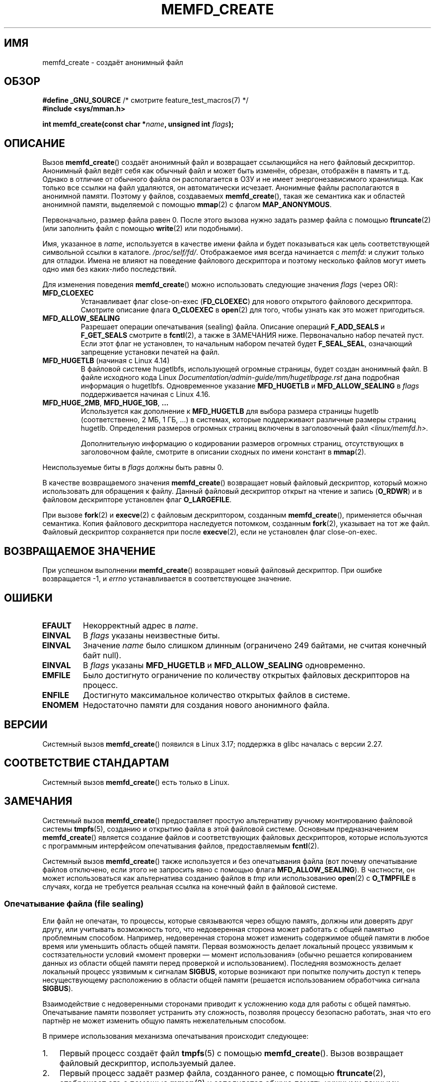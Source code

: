 .\" -*- mode: troff; coding: UTF-8 -*-
.\" Copyright (C) 2014 Michael Kerrisk <mtk.manpages@gmail.com>
.\" and Copyright (C) 2014 David Herrmann <dh.herrmann@gmail.com>
.\"
.\" %%%LICENSE_START(GPLv2+)
.\"
.\" This program is free software; you can redistribute it and/or modify
.\" it under the terms of the GNU General Public License as published by
.\" the Free Software Foundation; either version 2 of the License, or
.\" (at your option) any later version.
.\"
.\" This program is distributed in the hope that it will be useful,
.\" but WITHOUT ANY WARRANTY; without even the implied warranty of
.\" MERCHANTABILITY or FITNESS FOR A PARTICULAR PURPOSE. See the
.\" GNU General Public License for more details.
.\"
.\" You should have received a copy of the GNU General Public
.\" License along with this manual; if not, see
.\" <http://www.gnu.org/licenses/>.
.\" %%%LICENSE_END
.\"
.\"*******************************************************************
.\"
.\" This file was generated with po4a. Translate the source file.
.\"
.\"*******************************************************************
.TH MEMFD_CREATE 2 2019\-03\-06 Linux "Руководство программиста Linux"
.SH ИМЯ
memfd_create \- создаёт анонимный файл
.SH ОБЗОР
.nf
\fB#define _GNU_SOURCE\fP         /* смотрите feature_test_macros(7) */
\fB#include <sys/mman.h>\fP
.PP
\fBint memfd_create(const char *\fP\fIname\fP\fB, unsigned int \fP\fIflags\fP\fB);\fP
.SH ОПИСАНИЕ
.\" David Herrmann:
.\"     memfd uses VM_NORESERVE so each page is accounted on first access.
.\"     This means, the overcommit-limits (see __vm_enough_memory()) and the
.\"     memory-cgroup limits (mem_cgroup_try_charge()) are applied. Note that
.\"     those are accounted on "current" and "current->mm", that is, the
.\"     process doing the first page access.
Вызов \fBmemfd_create\fP() создаёт анонимный файл и возвращает ссылающийся на
него файловый дескриптор. Анонимный файл ведёт себя как обычный файл и может
быть изменён, обрезан, отображён в память и т.д. Однако в отличие от
обычного файла он располагается в ОЗУ и не имеет энергонезависимого
хранилища. Как только все ссылки на файл удаляются, он автоматически
исчезает. Анонимные файлы располагаются в анонимной памяти. Поэтому у
файлов, создаваемых \fBmemfd_create\fP(), такая же семантика как и областей
анонимной памяти, выделяемой с помощью \fBmmap\fP(2) с флагом \fBMAP_ANONYMOUS\fP.
.PP
Первоначально, размер файла равен 0. После этого вызова нужно задать размер
файла с помощью \fBftruncate\fP(2) (или заполнить файл с помощью \fBwrite\fP(2)
или подобными).
.PP
Имя, указанное в \fIname\fP, используется в качестве имени файла и будет
показываться как цель соответствующей символьной ссылки в
каталоге. \fI/proc/self/fd/\fP. Отображаемое имя всегда начинается с \fImemfd:\fP
и служит только для отладки. Имена не влияют на поведение файлового
дескриптора и поэтому несколько файлов могут иметь одно имя без каких\-либо
последствий.
.PP
Для изменения поведения \fBmemfd_create\fP() можно использовать следующие
значения \fIflags\fP (через OR):
.TP 
\fBMFD_CLOEXEC\fP
Устанавливает флаг close\-on\-exec (\fBFD_CLOEXEC\fP) для нового открытого
файлового дескриптора. Смотрите описание флага \fBO_CLOEXEC\fP в \fBopen\fP(2) для
того, чтобы узнать как это может пригодиться.
.TP 
\fBMFD_ALLOW_SEALING\fP
.\" FIXME Why is the MFD_ALLOW_SEALING behavior not simply the default?
.\" Is it worth adding some text explaining this?
Разрешает операции опечатывания (sealing) файла. Описание операций
\fBF_ADD_SEALS\fP и \fBF_GET_SEALS\fP смотрите в \fBfcntl\fP(2), а также в ЗАМЕЧАНИЯ
ниже. Первоначально набор печатей пуст. Если этот флаг не установлен, то
начальным набором печатей будет \fBF_SEAL_SEAL\fP, означающий запрещение
установки печатей на файл.
.TP 
\fBMFD_HUGETLB\fP (начиная с Linux 4.14)
.\" commit 749df87bd7bee5a79cef073f5d032ddb2b211de8
.\" commit 47b9012ecdc747f6936395265e677d41e11a31ff
В файловой системе hugetlbfs, использующей огромные страницы, будет создан
анонимный файл. В файле исходного кода Linux
\fIDocumentation/admin\-guide/mm/hugetlbpage.rst\fP дана подробная информация о
hugetlbfs. Одновременное указание \fBMFD_HUGETLB\fP и \fBMFD_ALLOW_SEALING\fP в
\fIflags\fP поддерживается начиная с Linux 4.16.
.TP 
\fBMFD_HUGE_2MB\fP, \fBMFD_HUGE_1GB\fP, \fB...\fP
Используется как дополнение к \fBMFD_HUGETLB\fP для выбора размера страницы
hugetlb (соответственно, 2\ МБ, 1\ ГБ, …) в системах, которые поддерживают
различные размеры страниц hugetlb. Определения размеров огромных страниц
включены в заголовочный файл \fI<linux/memfd.h>.\fP
.IP
Дополнительную информацию о кодировании размеров огромных страниц,
отсутствующих в заголовочном файле, смотрите в описании сходных по имени
констант в \fBmmap\fP(2).
.PP
Неиспользуемые биты в \fIflags\fP должны быть равны 0.
.PP
В качестве возвращаемого значения \fBmemfd_create\fP() возвращает новый
файловый дескриптор, который можно использовать для обращения к
файлу. Данный файловый дескриптор открыт на чтение и запись (\fBO_RDWR\fP) и в
файловом дескрипторе установлен флаг \fBO_LARGEFILE\fP.
.PP
При вызове \fBfork\fP(2) и \fBexecve\fP(2) с файловым дескриптором, созданным
\fBmemfd_create\fP(), применяется обычная семантика. Копия файлового
дескриптора наследуется потомком, созданным \fBfork\fP(2), указывает на тот же
файл. Файловый дескриптор сохраняется при после \fBexecve\fP(2), если не
установлен флаг close\-on\-exec.
.SH "ВОЗВРАЩАЕМОЕ ЗНАЧЕНИЕ"
При успешном выполнении \fBmemfd_create\fP() возвращает новый файловый
дескриптор. При ошибке возвращается \-1, и \fIerrno\fP устанавливается в
соответствующее значение.
.SH ОШИБКИ
.TP 
\fBEFAULT\fP
Некорректный адрес в \fIname\fP.
.TP 
\fBEINVAL\fP
В \fIflags\fP указаны неизвестные биты.
.TP 
\fBEINVAL\fP
.\" NAME_MAX - strlen("memfd:")
Значение \fIname\fP было слишком длинным (ограничено 249 байтами, не считая
конечный байт null).
.TP 
\fBEINVAL\fP
В \fIflags\fP указаны \fBMFD_HUGETLB\fP и \fBMFD_ALLOW_SEALING\fP одновременно.
.TP 
\fBEMFILE\fP
Было достигнуто ограничение по количеству открытых файловых дескрипторов на
процесс.
.TP 
\fBENFILE\fP
Достигнуто максимальное количество открытых файлов в системе.
.TP 
\fBENOMEM\fP
Недостаточно памяти для создания нового анонимного файла.
.SH ВЕРСИИ
Системный вызов \fBmemfd_create\fP() появился в Linux 3.17; поддержка в glibc
началась с версии 2.27.
.SH "СООТВЕТСТВИЕ СТАНДАРТАМ"
Системный вызов \fBmemfd_create\fP() есть только в Linux.
.SH ЗАМЕЧАНИЯ
.PP
.\" See also http://lwn.net/Articles/593918/
.\" and http://lwn.net/Articles/594919/ and http://lwn.net/Articles/591108/
Системный вызов \fBmemfd_create\fP() предоставляет простую альтернативу ручному
монтированию файловой системы \fBtmpfs\fP(5), созданию и открытию файла в этой
файловой системе. Основным предназначением \fBmemfd_create\fP() является
создание файлов и соответствующих файловых дескрипторов, которые
используются с программным интерфейсом опечатывания файлов, предоставляемым
\fBfcntl\fP(2).
.PP
Системный вызов \fBmemfd_create\fP() также используется и без опечатывания
файла (вот почему опечатывание файлов отключено, если этого не запросить
явно с помощью флага \fBMFD_ALLOW_SEALING\fP). В частности, он может
использоваться как альтернатива созданию файлов в \fItmp\fP или использованию
\fBopen\fP(2) с \fBO_TMPFILE\fP в случаях, когда не требуется реальная ссылка на
конечный файл в файловой системе.
.SS "Опечатывание файла (file sealing)"
Ели файл не опечатан, то процессы, которые связываются через общую память,
должны или доверять друг другу, или учитывать возможность того, что
недоверенная сторона может работать с общей памятью проблемным
способом. Например, недоверенная сторона может изменить содержимое общей
памяти в любое время или уменьшить область общей памяти. Первая возможность
делает локальный процесс уязвимым к состязательности условий «момент
проверки — момент использования» (обычно решается копированием данных из
области общей памяти перед проверкой и использованием). Последняя
возможность делает локальный процесс уязвимым к сигналам \fBSIGBUS\fP, которые
возникают при попытке получить доступ к теперь несуществующему расположению
в области общей памяти (решается использованием обработчика сигнала
\fBSIGBUS\fP).
.PP
Взаимодействие с недоверенными сторонами приводит к усложнению кода для
работы с общей памятью. Опечатывание памяти позволяет устранить эту
сложность, позволяя процессу безопасно работать, зная что его партнёр не
может изменить общую память нежелательным способом.
.PP
В примере использования механизма опечатывания происходит следующее:
.IP 1. 3
Первый процесс создаёт файл \fBtmpfs\fP(5) с помощью \fBmemfd_create\fP(). Вызов
возвращает файловый дескриптор, используемый далее.
.IP 2.
Первый процесс задаёт размер файла, созданного ранее, с помощью
\fBftruncate\fP(2), отображает его с помощью \fBmmap\fP(2) и заполняется общую
память нужными данными.
.IP 3.
Первый процесс использует \fBfcntl\fP(2) с операцией \fBF_ADD_SEALS\fP для
установки одной или более печатей на файл, чтобы в дальнейшем ограничить
изменение файла (если устанавливается печать \fBF_SEAL_WRITE\fP, то сначала
нужно удалить общее доступное на запись отображение, созданное ранее).
.IP 4.
Второй процесс получает файловый дескриптор файла \fBtmpfs\fP(5) и отображает
его. Варианты того, как это можно сделать:
.RS
.IP * 3
Процесс, вызвавший \fBmemfd_create\fP(), может переслать полученный файловый
дескриптор второму процессу через доменный сокет UNIX (смотрите \fBunix\fP(7) и
\fBcmsg\fP(3)). Второй процесс затем отображает файл с помощью \fBmmap\fP(2).
.IP *
Второй процесс создаётся с помощью \fBfork\fP(2) и, таким образом, наследует
файловый дескриптор и отображение (заметим, что в этом случае и следующем
образуется природное доверие между двумя процессами, так как они работают с
правами одного пользовательского идентификатора. Поэтому опечатывание файла
здесь не нужно).
.IP *
Второй процесс открывает файл \fI/proc/<pid>/fd/<fd>\fP, где
\fI<pid>\fP — PID первого процесса (вызвавшего \fBmemfd_create\fP()), а
\fI<fd>\fP — номер файлового дескриптора, возвращённого вызовом
\fBmemfd_create\fP() в этом процессе. Затем второй процесс отображает файл с
помощью \fBmmap\fP(2).
.RE
.IP 5.
Второй процесс использует \fBfcntl\fP(2) с операцией \fBF_GET_SEALS\fP для
получения битовой маски печатей, которые были применены к файлу. Данная
маска проверяется, чтобы определить какие ограничения наложены на изменения
файла. Если требуется, то второй процесс может наложить дополнительные
печати, что ещё ограничить действия (возможно до тех пор, пока не будет
наложена печать \fBF_SEAL_SEAL\fP).
.SH ПРИМЕР
Далее показано два примера программы, в которых продемонстрировано
использование \fBmemfd_create\fP() и программный интерфейс опечатывания файла.
.PP
Первая программа, \fIt_memfd_create.c\fP, создаёт файл \fBtmpfs\fP(5) с помощью
\fBmemfd_create\fP(), изменяет его размер, отображает в память и, возможно,
накладывает несколько печатей на файл. Программа принимает не более трёх
аргументов командной строки, два первых обязательные. Первым аргументом
задаётся имя файла, во втором — размер файла, а в необязательном третьем —
строка символов, задающих устанавливаемые печати на файл.
.PP
Вторая программа, \fIt_get_seals.c\fP, может использоваться для открытия
существующего файла, созданного \fBmemfd_create\fP(), и проверки набора
печатей, применённых к файлу.
.PP
Следующий пример сеанса показывает как использовать программу. Сначала
создаётся файл \fBtmpfs\fP(5) и накладываются печати:
.PP
.in +4n
.EX
$ \fB./t_memfd_create my_memfd_file 4096 sw &\fP
[1] 11775
PID: 11775; fd: 3; /proc/11775/fd/3
.EE
.in
.PP
После этого программа \fIt_memfd_create\fP продолжает выполняться в фоновом
режиме. Из другой программы можно получить дескриптор файла, созданный
\fBmemfd_create\fP(), открыв файл \fI/proc/[pid]/fd\fP, который соответствует
файловому дескриптору, открытому \fBmemfd_create\fP(). Используя это имя, можно
просмотреть содержимое символьной ссылки \fI/proc/[pid]/fd\fP и использовать
программу \fIt_get_seals\fP для просмотра печатей, которые установлены на файл:
.PP
.in +4n
.EX
$ \fBreadlink /proc/11775/fd/3\fP
/memfd:my_memfd_file (удалён)
$ \fB./t_get_seals /proc/11775/fd/3\fP
Наложенные печати: WRITE SHRINK
.EE
.in
.SS "Исходный код программы: t_memfd_create.c"
\&
.EX
#define _GNU_SOURCE
#include <sys/mman.h>
#include <fcntl.h>
#include <stdlib.h>
#include <unistd.h>
#include <string.h>
#include <stdio.h>

#define errExit(msg)    do { perror(msg); exit(EXIT_FAILURE); \e
                        } while (0)

int
main(int argc, char *argv[])
{
    int fd;
    unsigned int seals;
    char *addr;
    char *name, *seals_arg;
    ssize_t len;

    if (argc < 3) {
        fprintf(stderr, "%s имя размер [печати]\en", argv[0]);
        fprintf(stderr, "\et в \(aqпечати\(aq могут быть "
                "следующие символы:\en");
        fprintf(stderr, "\et\etg \- F_SEAL_GROW\en");
        fprintf(stderr, "\et\ets \- F_SEAL_SHRINK\en");
        fprintf(stderr, "\et\etw \- F_SEAL_WRITE\en");
        fprintf(stderr, "\et\etS \- F_SEAL_SEAL\en");
        exit(EXIT_FAILURE);
    }

    name = argv[1];
    len = atoi(argv[2]);
    seals_arg = argv[3];

    /* Создаётся анонимный файл в tmpfs; на файл
       накладываются указанные печати */

    fd = memfd_create(name, MFD_ALLOW_SEALING);
    if (fd == \-1)
        errExit("memfd_create");

    /* Размер файл как указано в командной строке */

    if (ftruncate(fd, len) == \-1)
        errExit("truncate");

    printf("PID: %ld; fd: %d; /proc/%ld/fd/%d\en",
            (long) getpid(), fd, (long) getpid(), fd);

    /* Здесь может быть код для отображения файла и заполнения данными */

    /* Если в командной строке задан параметр \(aqпечати\(aq, то
       накладываем их на файл */

    if (seals_arg != NULL) {
        seals = 0;

        if (strchr(seals_arg, \(aqg\(aq) != NULL)
            seals |= F_SEAL_GROW;
        if (strchr(seals_arg, \(aqs\(aq) != NULL)
            seals |= F_SEAL_SHRINK;
        if (strchr(seals_arg, \(aqw\(aq) != NULL)
            seals |= F_SEAL_WRITE;
        if (strchr(seals_arg, \(aqS\(aq) != NULL)
            seals |= F_SEAL_SEAL;

        if (fcntl(fd, F_ADD_SEALS, seals) == \-1)
            errExit("fcntl");
    }

    /* Продолжаем выполнение для того, чтобы файл, созданный memfd_create(),
       продолжал существовать */

    pause();

    exit(EXIT_SUCCESS);
}
.EE
.SS "Исходный код программы: t_get_seals.c"
\&
.EX
#define _GNU_SOURCE
#include <sys/mman.h>
#include <fcntl.h>
#include <unistd.h>
#include <stdlib.h>
#include <string.h>
#include <stdio.h>

#define errExit(msg)    do { perror(msg); exit(EXIT_FAILURE); \e
                        } while (0)

int
main(int argc, char *argv[])
{
    int fd;
    unsigned int seals;

    if (argc != 2) {
        fprintf(stderr, "%s /proc/PID/fd/FD\en", argv[0]);
        exit(EXIT_FAILURE);
    }

    fd = open(argv[1], O_RDWR);
    if (fd == \-1)
        errExit("open");

    seals = fcntl(fd, F_GET_SEALS);
    if (seals == \-1)
        errExit("fcntl");

    printf("Наложенные печати:");
    if (seals & F_SEAL_SEAL)
        printf(" SEAL");
    if (seals & F_SEAL_GROW)
        printf(" GROW");
    if (seals & F_SEAL_WRITE)
        printf(" WRITE");
    if (seals & F_SEAL_SHRINK)
        printf(" SHRINK");
    printf("\en");

    /* Здесь может быть код для отображения и доступа к содержимому файла */

    exit(EXIT_SUCCESS);
}
.EE
.SH "СМОТРИТЕ ТАКЖЕ"
\fBfcntl\fP(2), \fBftruncate\fP(2), \fBmmap\fP(2), \fBshmget\fP(2), \fBshm_open\fP(3)
